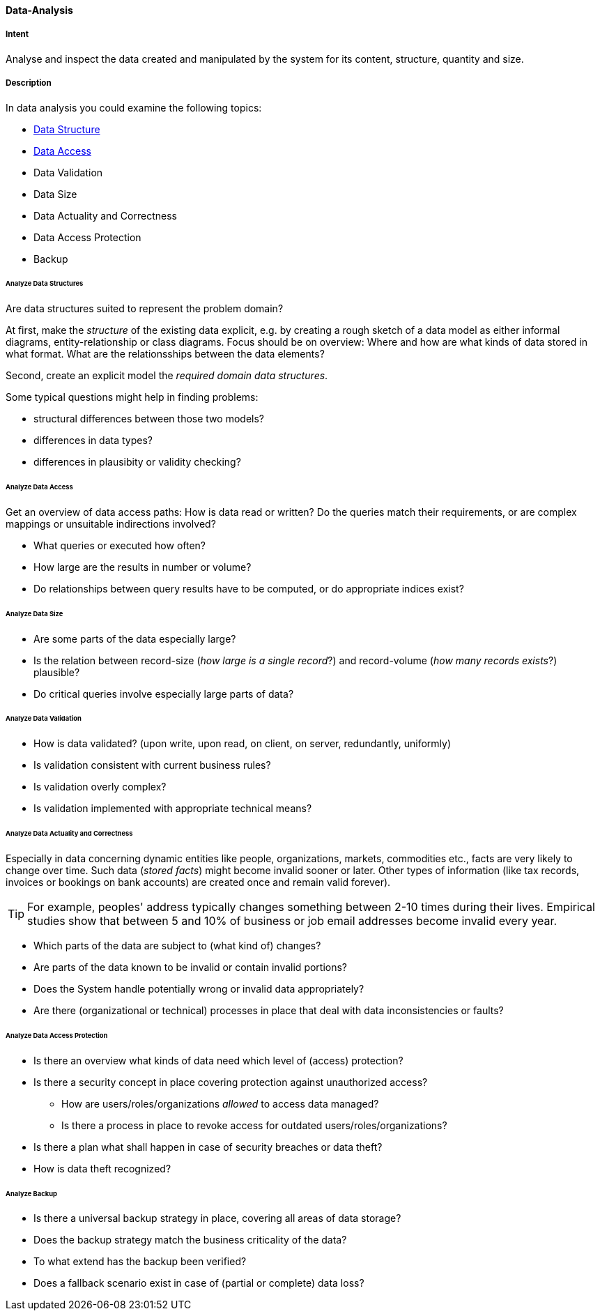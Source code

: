 
[[Data-Analysis]]
==== [pattern]#Data-Analysis# 

===== Intent
Analyse and inspect the data created and manipulated by the system for its content, structure, quantity and size. 

===== Description

In data analysis you could examine the following topics:

* <<Analyze Data Structures, Data Structure>>
* <<Analyze Data Access, Data Access>>
* Data Validation
* Data Size
* Data Actuality and Correctness
* Data Access Protection
* Backup

====== Analyze Data Structures
Are data structures suited to represent the problem domain?

At first, make the _structure_ of the existing data explicit,
e.g. by creating a rough sketch of a data model as either
informal diagrams, entity-relationship or class diagrams.
Focus should be on overview: Where and how are what kinds of
data stored in what format. What are the relationsships between
the data elements?

Second, create an explicit model the _required domain data structures_. 

Some typical questions might help in finding problems:

* structural differences between those two models?
* differences in data types?
* differences in plausibity or validity checking?

====== Analyze Data Access
Get an overview of data access paths: How is data read or written?
Do the queries match their requirements, or are complex mappings
or unsuitable indirections involved?

* What queries or executed how often?
* How large are the results in number or volume?
* Do relationships between query results have to be computed, or do appropriate indices exist?



====== Analyze Data Size

* Are some parts of the data especially large?
* Is the relation between record-size (_how large is a single record_?)
and record-volume (_how many records exists_?) plausible?
* Do critical queries involve especially large parts of data?

====== Analyze Data Validation

* How is data validated? (upon write, upon read, on client, on server, redundantly, uniformly)
* Is validation consistent with current business rules?
* Is validation overly complex?
* Is validation implemented with appropriate technical means?


====== Analyze Data Actuality and Correctness
Especially in data concerning dynamic entities like people, organizations,
markets, commodities etc., facts are very likely to change over time.
Such data (_stored facts_) might become invalid sooner or later. 
Other types of information (like tax records, invoices or bookings on bank accounts) are created once and remain valid forever).


[TIP]
--
For example, peoples' address typically changes something between 2-10 times during
their lives.
Empirical studies show that between 5 and 10% of business or job email addresses
become invalid every year.    
--

* Which parts of the data are subject to (what kind of) changes?
* Are parts of the data known to be invalid or contain invalid portions?
* Does the System handle potentially wrong or invalid data appropriately?
* Are there (organizational or technical) processes in place that deal with 
data inconsistencies or faults?

====== Analyze Data Access Protection

* Is there an overview what kinds of data need which level of (access) protection?
* Is there a security concept in place covering protection against unauthorized access?
** How are users/roles/organizations _allowed_ to access data managed? 
** Is there a process in place to revoke access for outdated users/roles/organizations?
* Is there a plan what shall happen in case of security breaches or data theft?
* How is data theft recognized?


====== Analyze Backup

* Is there a universal backup strategy in place, covering all areas of data storage?
* Does the backup strategy match the business criticality of the data?
* To what extend has the backup been verified?
* Does a fallback scenario exist in case of (partial or complete) data loss?
